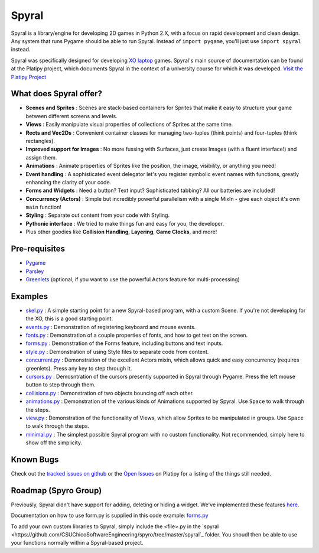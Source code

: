 ======
Spyral
======

Spyral is a library/engine for developing 2D games in Python 2.X, with a focus on rapid development and clean design. Any system that runs Pygame should be able to run Spyral. Instead of ``import pygame``, you'll just use ``import spyral`` instead.

Spyral was specifically designed for developing `XO laptop <http://laptop.org/en/laptop/>`_ games. Spyral's main source of documentation can be found at the Platipy project, which documents Spyral in the context of a university course for which it was developed. `Visit the Platipy Project <http://platipy.org>`_

What does Spyral offer?
-----------------------

* **Scenes and Sprites** : Scenes are stack-based containers for Sprites that make it easy to structure your game between different screens and levels.
* **Views** : Easily manipulate visual properties of collections of Sprites at the same time.
* **Rects and Vec2Ds** : Convenient container classes for managing two-tuples (think points) and four-tuples (think rectangles).
* **Improved support for Images** : No more fussing with Surfaces, just create Images (with a fluent interface!) and assign them.
* **Animations** : Animate properties of Sprites like the position, the image, visibility, or anything you need!
* **Event handling** : A sophisticated event delegator let's you register symbolic event names with functions, greatly enhancing the clarity of your code.
* **Forms and Widgets** : Need a button? Text input? Sophisticated tabbing? All our batteries are included!
* **Concurrency (Actors)** : Simple but incredibly powerful parallelism with a single MixIn - give each object it's own ``main`` function!
* **Styling** : Separate out content from your code with Styling.
* **Pythonic interface** : We tried to make things fun and easy for you, the developer.
* Plus other goodies like **Collision Handling**, **Layering**, **Game Clocks**, and more!

Pre-requisites
--------------

* `Pygame <http://www.pygame.org/download.shtml>`_
* `Parsley <https://pypi.python.org/pypi/Parsley>`_
* `Greenlets <https://pypi.python.org/pypi/greenlet>`_ (optional, if you want to use the powerful Actors feature for multi-processing)

Examples
--------

* `skel.py <https://github.com/platipy/spyral/blob/master/examples/skel.py>`_ : A simple starting point for a new Spyral-based program, with a custom Scene. If you're not developing for the XO, this is a good starting point.
* `events.py <https://github.com/platipy/spyral/blob/master/examples/events.py>`_ : Demonstration of registering keyboard and mouse events.
* `fonts.py <https://github.com/platipy/spyral/blob/master/examples/fonts.py>`_ : Demonstration of a couple properties of fonts, and how to get text on the screen.
* `forms.py <https://github.com/platipy/spyral/blob/master/examples/forms.py>`_ : Demonstration of the Forms feature, including buttons and text inputs.
* `style.py <https://github.com/platipy/spyral/blob/master/examples/style.py>`_ : Demonstration of using Style files to separate code from content.
* `concurrent.py <https://github.com/platipy/spyral/blob/master/examples/concurrent.py>`_ : Demonstration of the excellent Actors mixin, which allows quick and easy concurrency (requires greenlets). Press any key to step through it.
* `cursors.py <https://github.com/platipy/spyral/blob/master/examples/cursors.py>`_ : Demosntration of the cursors presently supported in Spyral through Pygame. Press the left mouse button to step through them.
* `collisions.py <https://github.com/platipy/spyral/blob/master/examples/collisions.py>`_ : Demonstration of two objects bouncing off each other.
* `animations.py <https://github.com/platipy/spyral/blob/master/examples/animations.py>`_ : Demonstration of the various kinds of Animations supported by Spyral. Use ``Space`` to walk through the steps.
* `view.py <https://github.com/platipy/spyral/blob/master/examples/view.py>`_ : Demonstration of the functionality of Views, which allow Sprites to be manipulated in groups. Use ``Space`` to walk through the steps.
* `minimal.py <https://github.com/platipy/spyral/blob/master/examples/minimal.py>`_ : The simplest possible Spyral program with no custom functionality. Not recommended, simply here to show off the simplicity.

Known Bugs
----------

Check out the `tracked issues on github <https://github.com/platipy/spyral/issues?state=open>`_ or the `Open Issues <http://platipy.readthedocs.org/en/latest/openproblems.html>`_ on Platipy for a listing of the things still needed.


Roadmap (Spyro Group)
-------

Previously, Spyral didn't have support for adding, deleting or hiding a widget. We've implemented these features `here <https://github.com/CSUChicoSoftwareEngineering/spyro/tree/master/spyral/form.py>`_.

Documentation on how to use form.py is supplied in this code example: `forms.py <https://github.com/platipy/spyral/blob/master/examples/forms.py>`_

To add your own custom libraries to Spyral, simply include the <file>.py in the `spyral <https://github.com/CSUChicoSoftwareEngineering/spyro/tree/master/spyral`_ folder. You shoudl then be able to use your functions normally within a Spyral-based project.
